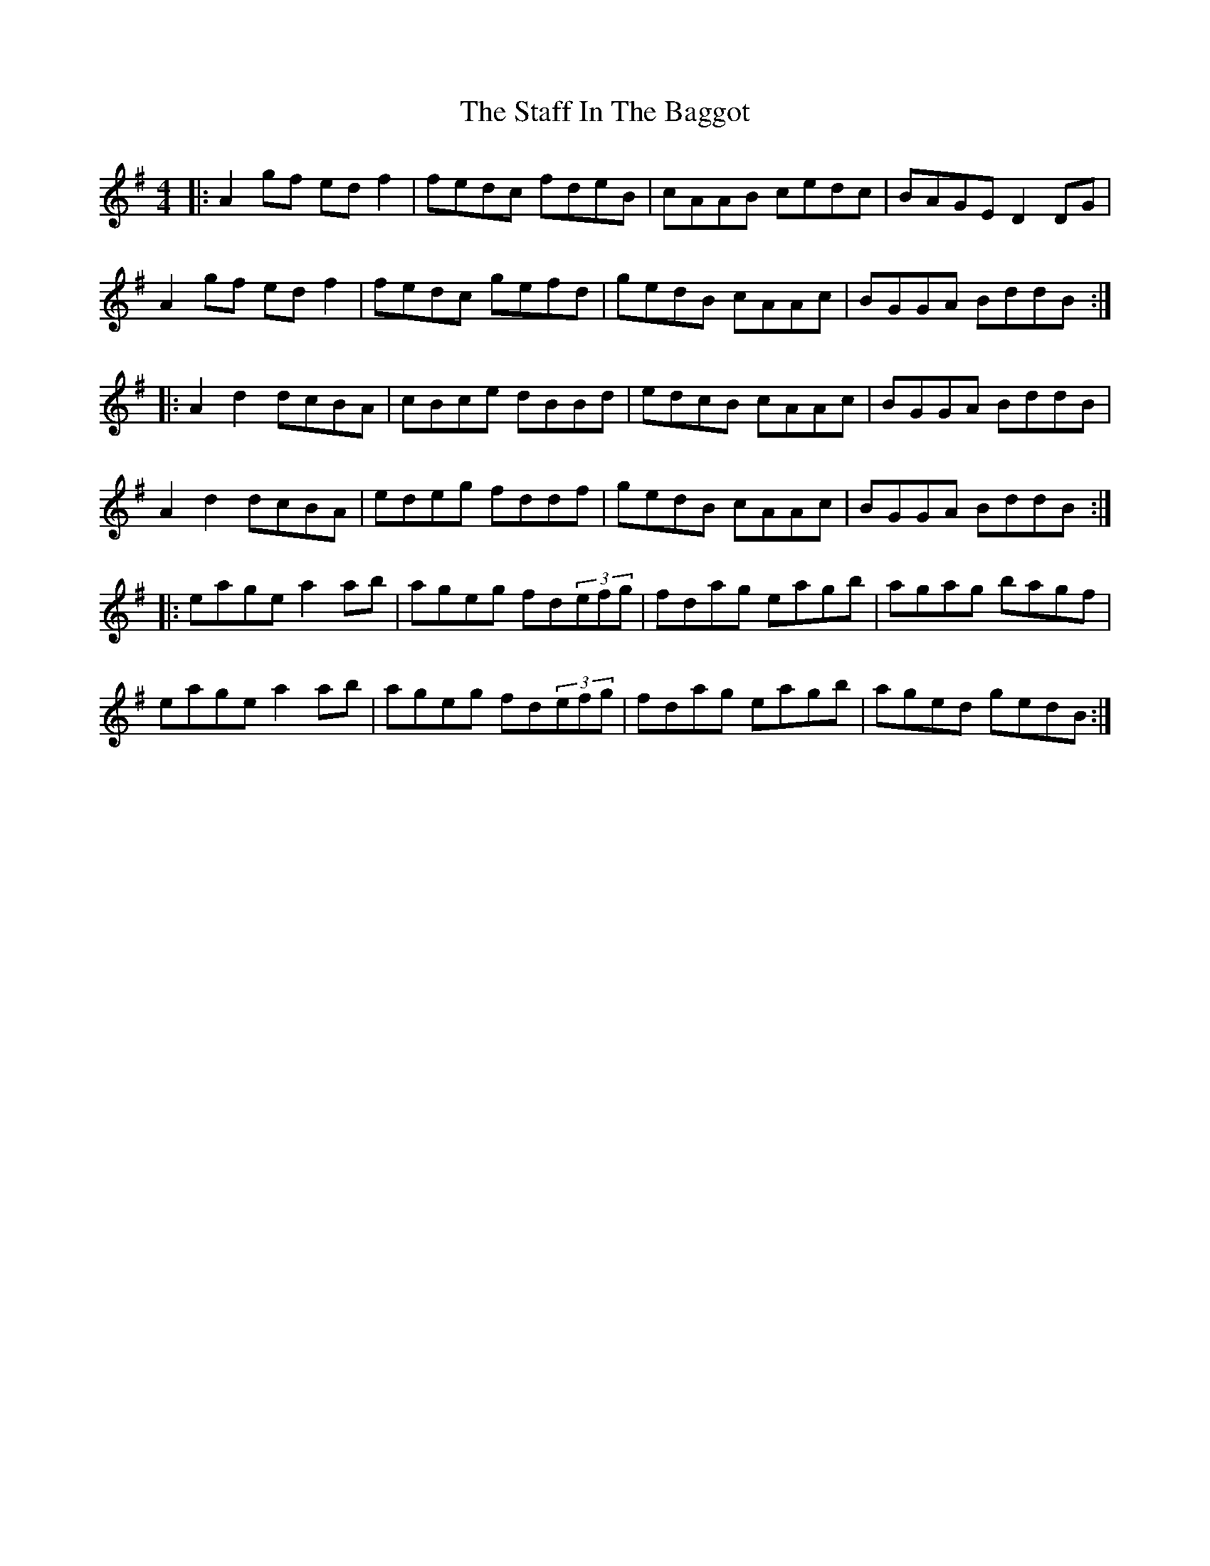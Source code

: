 X: 38339
T: Staff In The Baggot, The
R: reel
M: 4/4
K: Dmixolydian
|:A2gf edf2|fedc fdeB|cAAB cedc|BAGE D2DG|
A2gf edf2|fedc gefd|gedB cAAc|BGGA BddB:|
|:A2d2 dcBA|cBce dBBd|edcB cAAc|BGGA BddB|
A2d2 dcBA|edeg fddf|gedB cAAc|BGGA BddB:|
|:eage a2ab|ageg fd(3efg|fdag eagb|agag bagf|
eage a2ab|ageg fd(3efg|fdag eagb|aged gedB:|

